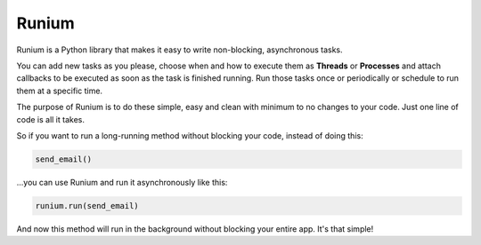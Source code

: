 Runium
======

Runium is a Python library that makes it easy to write non-blocking,
asynchronous tasks.

You can add new tasks as you please, choose when and how to execute them as
**Threads** or **Processes** and attach callbacks to be executed as soon as the
task is finished running. Run those tasks once or periodically or schedule to
run them at a specific time.

The purpose of Runium is to do these simple, easy and clean with minimum to
no changes to your code. Just one line of code is all it takes.

So if you want to run a long-running method without blocking your code, instead
of doing this:

.. code-block:: python

  send_email()

...you can use Runium and run it asynchronously like this:

.. code-block:: python

  runium.run(send_email)

And now this method will run in the background without blocking your entire
app. It's that simple!
